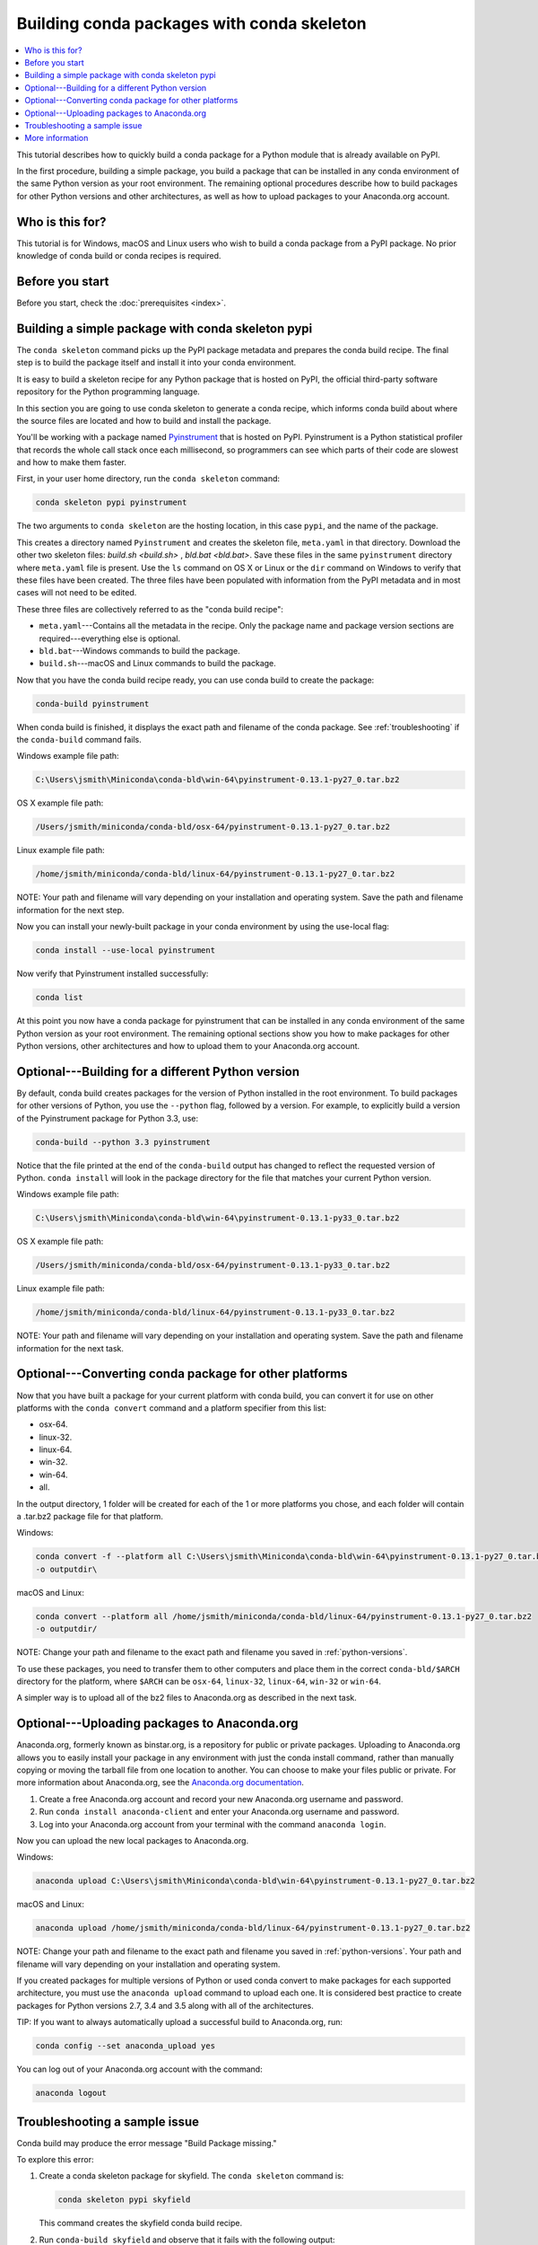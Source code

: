 ===========================================
Building conda packages with conda skeleton
===========================================


.. contents::
   :local:
   :depth: 1


This tutorial describes how to quickly build a conda package for
a Python module that is already available on PyPI.

In the first procedure, building a simple package, you build a
package that can be installed in any conda environment of the
same Python version as your root environment. The remaining
optional procedures describe how to build packages for other
Python versions and other architectures, as well as how to upload
packages to your Anaconda.org account.


Who is this for?
=================

This tutorial is for Windows, macOS and Linux users who wish to
build a conda package from a PyPI package. No prior knowledge of
conda build or conda recipes is required.


.. _before-you-start1:

Before you start
=================

Before you start, check the :doc:`prerequisites <index>`.


.. _conda-build-skeleton:

Building a simple package with conda skeleton pypi
==================================================

The ``conda skeleton`` command picks up the PyPI package metadata
and prepares the conda build recipe. The final step is to
build the package itself and install it into your conda environment.

It is easy to build a skeleton recipe for any Python package that
is hosted on PyPI, the official third-party software repository
for the Python programming language.

In this section you are going to use conda skeleton to generate a
conda recipe, which informs conda build about where the source
files are located and how to build and install the package.

You'll be working with a package named Pyinstrument_ that is
hosted on PyPI. Pyinstrument is a Python statistical profiler
that records the whole call stack once each millisecond, so
programmers can see which parts of their code are slowest and how
to make them faster.

.. _Pyinstrument: https://github.com/joerick/pyinstrument

First, in your user home directory, run the ``conda skeleton``
command:

.. code-block:: bash

    conda skeleton pypi pyinstrument

The two arguments to ``conda skeleton`` are the hosting location,
in this case ``pypi``, and the name of the package.


This creates a directory named ``Pyinstrument`` and creates the
skeleton file, ``meta.yaml`` in that directory. Download the other two
skeleton files: `build.sh <build.sh>` , `bld.bat <bld.bat>`. Save these files
in the same ``pyinstrument`` directory where ``meta.yaml`` file is present.
Use the ``ls`` command on OS X or Linux or the
``dir`` command on Windows to verify that these files have been
created. The three files have been populated with information
from the PyPI metadata and in most cases will not need to be
edited.

These three files are collectively referred to as the "conda
build recipe":

* ``meta.yaml``---Contains all the metadata in the recipe. Only
  the package name and package version sections are
  required---everything else is optional.

* ``bld.bat``---Windows commands to build the package.

* ``build.sh``---macOS and Linux commands to build the package.

Now that you have the conda build recipe ready, you can use conda
build to create the package:

.. code-block:: bash

    conda-build pyinstrument

When conda build is finished, it displays the exact path and
filename of the conda package. See :ref:`troubleshooting` if the
``conda-build`` command fails.

Windows example file path:

.. code-block:: text

    C:\Users\jsmith\Miniconda\conda-bld\win-64\pyinstrument-0.13.1-py27_0.tar.bz2

OS X example file path:

.. code-block:: text

    /Users/jsmith/miniconda/conda-bld/osx-64/pyinstrument-0.13.1-py27_0.tar.bz2


Linux example file path:

.. code-block:: text

    /home/jsmith/miniconda/conda-bld/linux-64/pyinstrument-0.13.1-py27_0.tar.bz2


NOTE: Your path and filename will vary depending on your
installation and operating system. Save the path and filename
information for the next step.

Now you can install your newly-built package in your conda
environment by using the use-local flag:

.. code-block:: bash

    conda install --use-local pyinstrument

Now verify that Pyinstrument installed successfully:

.. code-block:: bash

    conda list

At this point you now have a conda package for pyinstrument that
can be installed in any conda environment of the same Python
version as your root environment. The remaining optional sections
show you how to make packages for other Python versions, other
architectures and how to upload them to your Anaconda.org account.


.. _`python-versions`:

Optional---Building for a different Python version
==================================================
By default, conda build creates packages for the version of
Python installed in the root environment. To build packages for
other versions of Python, you use the ``--python`` flag, followed
by a version. For example, to explicitly build a version of the
Pyinstrument package for Python 3.3, use:

.. code-block:: bash

    conda-build --python 3.3 pyinstrument

Notice that the file printed at the end of the ``conda-build``
output has changed to reflect the requested version of Python.
``conda install`` will look in the package directory for the file
that matches your current Python version.

Windows example file path:

.. code-block:: text

    C:\Users\jsmith\Miniconda\conda-bld\win-64\pyinstrument-0.13.1-py33_0.tar.bz2


OS X example file path:

.. code-block:: text

    /Users/jsmith/miniconda/conda-bld/osx-64/pyinstrument-0.13.1-py33_0.tar.bz2


Linux example file path:

.. code-block:: text

    /home/jsmith/miniconda/conda-bld/linux-64/pyinstrument-0.13.1-py33_0.tar.bz2


NOTE: Your path and filename will vary depending on your
installation and operating system. Save the
path and filename information for the next task.

.. _convert-conda-package:

Optional---Converting conda package for other platforms
========================================================

Now that you have built a package for your current platform with
conda build, you can convert it for use on other platforms with
the ``conda convert`` command and a platform specifier from this
list:

* osx-64.
* linux-32.
* linux-64.
* win-32.
* win-64.
* all.

In the output directory, 1 folder will be created for each of the
1 or more platforms you chose, and each folder will contain a
.tar.bz2 package file for that platform.

Windows:

.. code-block:: text

    conda convert -f --platform all C:\Users\jsmith\Miniconda\conda-bld\win-64\pyinstrument-0.13.1-py27_0.tar.bz2
    -o outputdir\

macOS and Linux:

.. code-block:: text

    conda convert --platform all /home/jsmith/miniconda/conda-bld/linux-64/pyinstrument-0.13.1-py27_0.tar.bz2
    -o outputdir/


NOTE: Change your path and filename to the exact path and
filename you saved in :ref:`python-versions`.

To use these packages, you need to transfer them to other
computers and place them in the correct ``conda-bld/$ARCH``
directory for the platform, where ``$ARCH`` can be ``osx-64``,
``linux-32``, ``linux-64``, ``win-32`` or ``win-64``.

A simpler way is to upload all of the bz2 files to Anaconda.org
as described in the next task.


.. _`upload-to-anaconda-org`:

Optional---Uploading packages to Anaconda.org
==============================================

Anaconda.org, formerly known as binstar.org, is a repository for
public or private packages. Uploading to Anaconda.org allows you
to easily install your package in any environment with just the
conda install command, rather than manually copying or moving the
tarball file from one location to another. You can choose to make
your files public or private. For more information about
Anaconda.org, see the `Anaconda.org documentation
<http://docs.anaconda.org/>`_.

#. Create a free Anaconda.org account and record your new
   Anaconda.org username and password.

#. Run ``conda install anaconda-client`` and enter your
   Anaconda.org username and password.

#. Log into your Anaconda.org account from your terminal with
   the command ``anaconda login``.

Now you can upload the new local packages to Anaconda.org.

Windows:

.. code-block:: text

    anaconda upload C:\Users\jsmith\Miniconda\conda-bld\win-64\pyinstrument-0.13.1-py27_0.tar.bz2


macOS and Linux:

.. code-block:: text

    anaconda upload /home/jsmith/miniconda/conda-bld/linux-64/pyinstrument-0.13.1-py27_0.tar.bz2


NOTE: Change your path and filename to the exact path and
filename you saved in :ref:`python-versions`. Your path and
filename will vary depending on your installation and operating
system.

If you created packages for multiple versions of Python or used
conda convert to make packages for each supported architecture,
you must use the ``anaconda upload`` command to upload each one.
It is considered best practice to create packages for Python
versions 2.7, 3.4 and 3.5 along with all of the architectures.

TIP: If you want to always automatically upload a successful
build to Anaconda.org, run:

.. code-block:: bash

    conda config --set anaconda_upload yes

You can log out of your Anaconda.org account with the command:

.. code-block:: bash

    anaconda logout


.. _`troubleshooting`:

Troubleshooting a sample issue
===============================

Conda build may produce the error message "Build Package missing."

To explore this error:

#. Create a conda skeleton package for skyfield. The
   ``conda skeleton`` command is:

   .. code-block:: bash

       conda skeleton pypi skyfield

   This command creates the skyfield conda build recipe.

#. Run ``conda-build skyfield`` and observe that it fails with
   the following output:

   .. code-block:: text

       Removing old build environment
       Removing old work directory
       BUILD START: skyfield-0.8-py35_0
       Using Anaconda Cloud api site https://api.anaconda.org
       Fetching package metadata: ......
       Solving package specifications: .
       Error:  Package missing in current osx-64 channels:
         - sgp4 >=1.4

In this example, the conda recipe requires ``sgp4`` for the
skyfield package. The skyfield recipe was created by
``conda skeleton``. This error means that conda could not find
the spg4 package and install it.

Since many PyPI packages depend on other PyPI packages to build
or run, the solution is sometimes as simple as using
``conda skeleton`` to create a conda recipe for the missing
package and then building it:

.. code-block:: bash

    conda skeleton sgp4
    conda build sgp4

You may also try using the ``--recursive`` flag with
``conda skeleton``, but this makes conda recipes for all required
packages, even those that are already available to conda install.


.. _`help1`:

More information
=================

For more options, see the full :doc:`conda skeleton command documentation
<../../commands>`.
